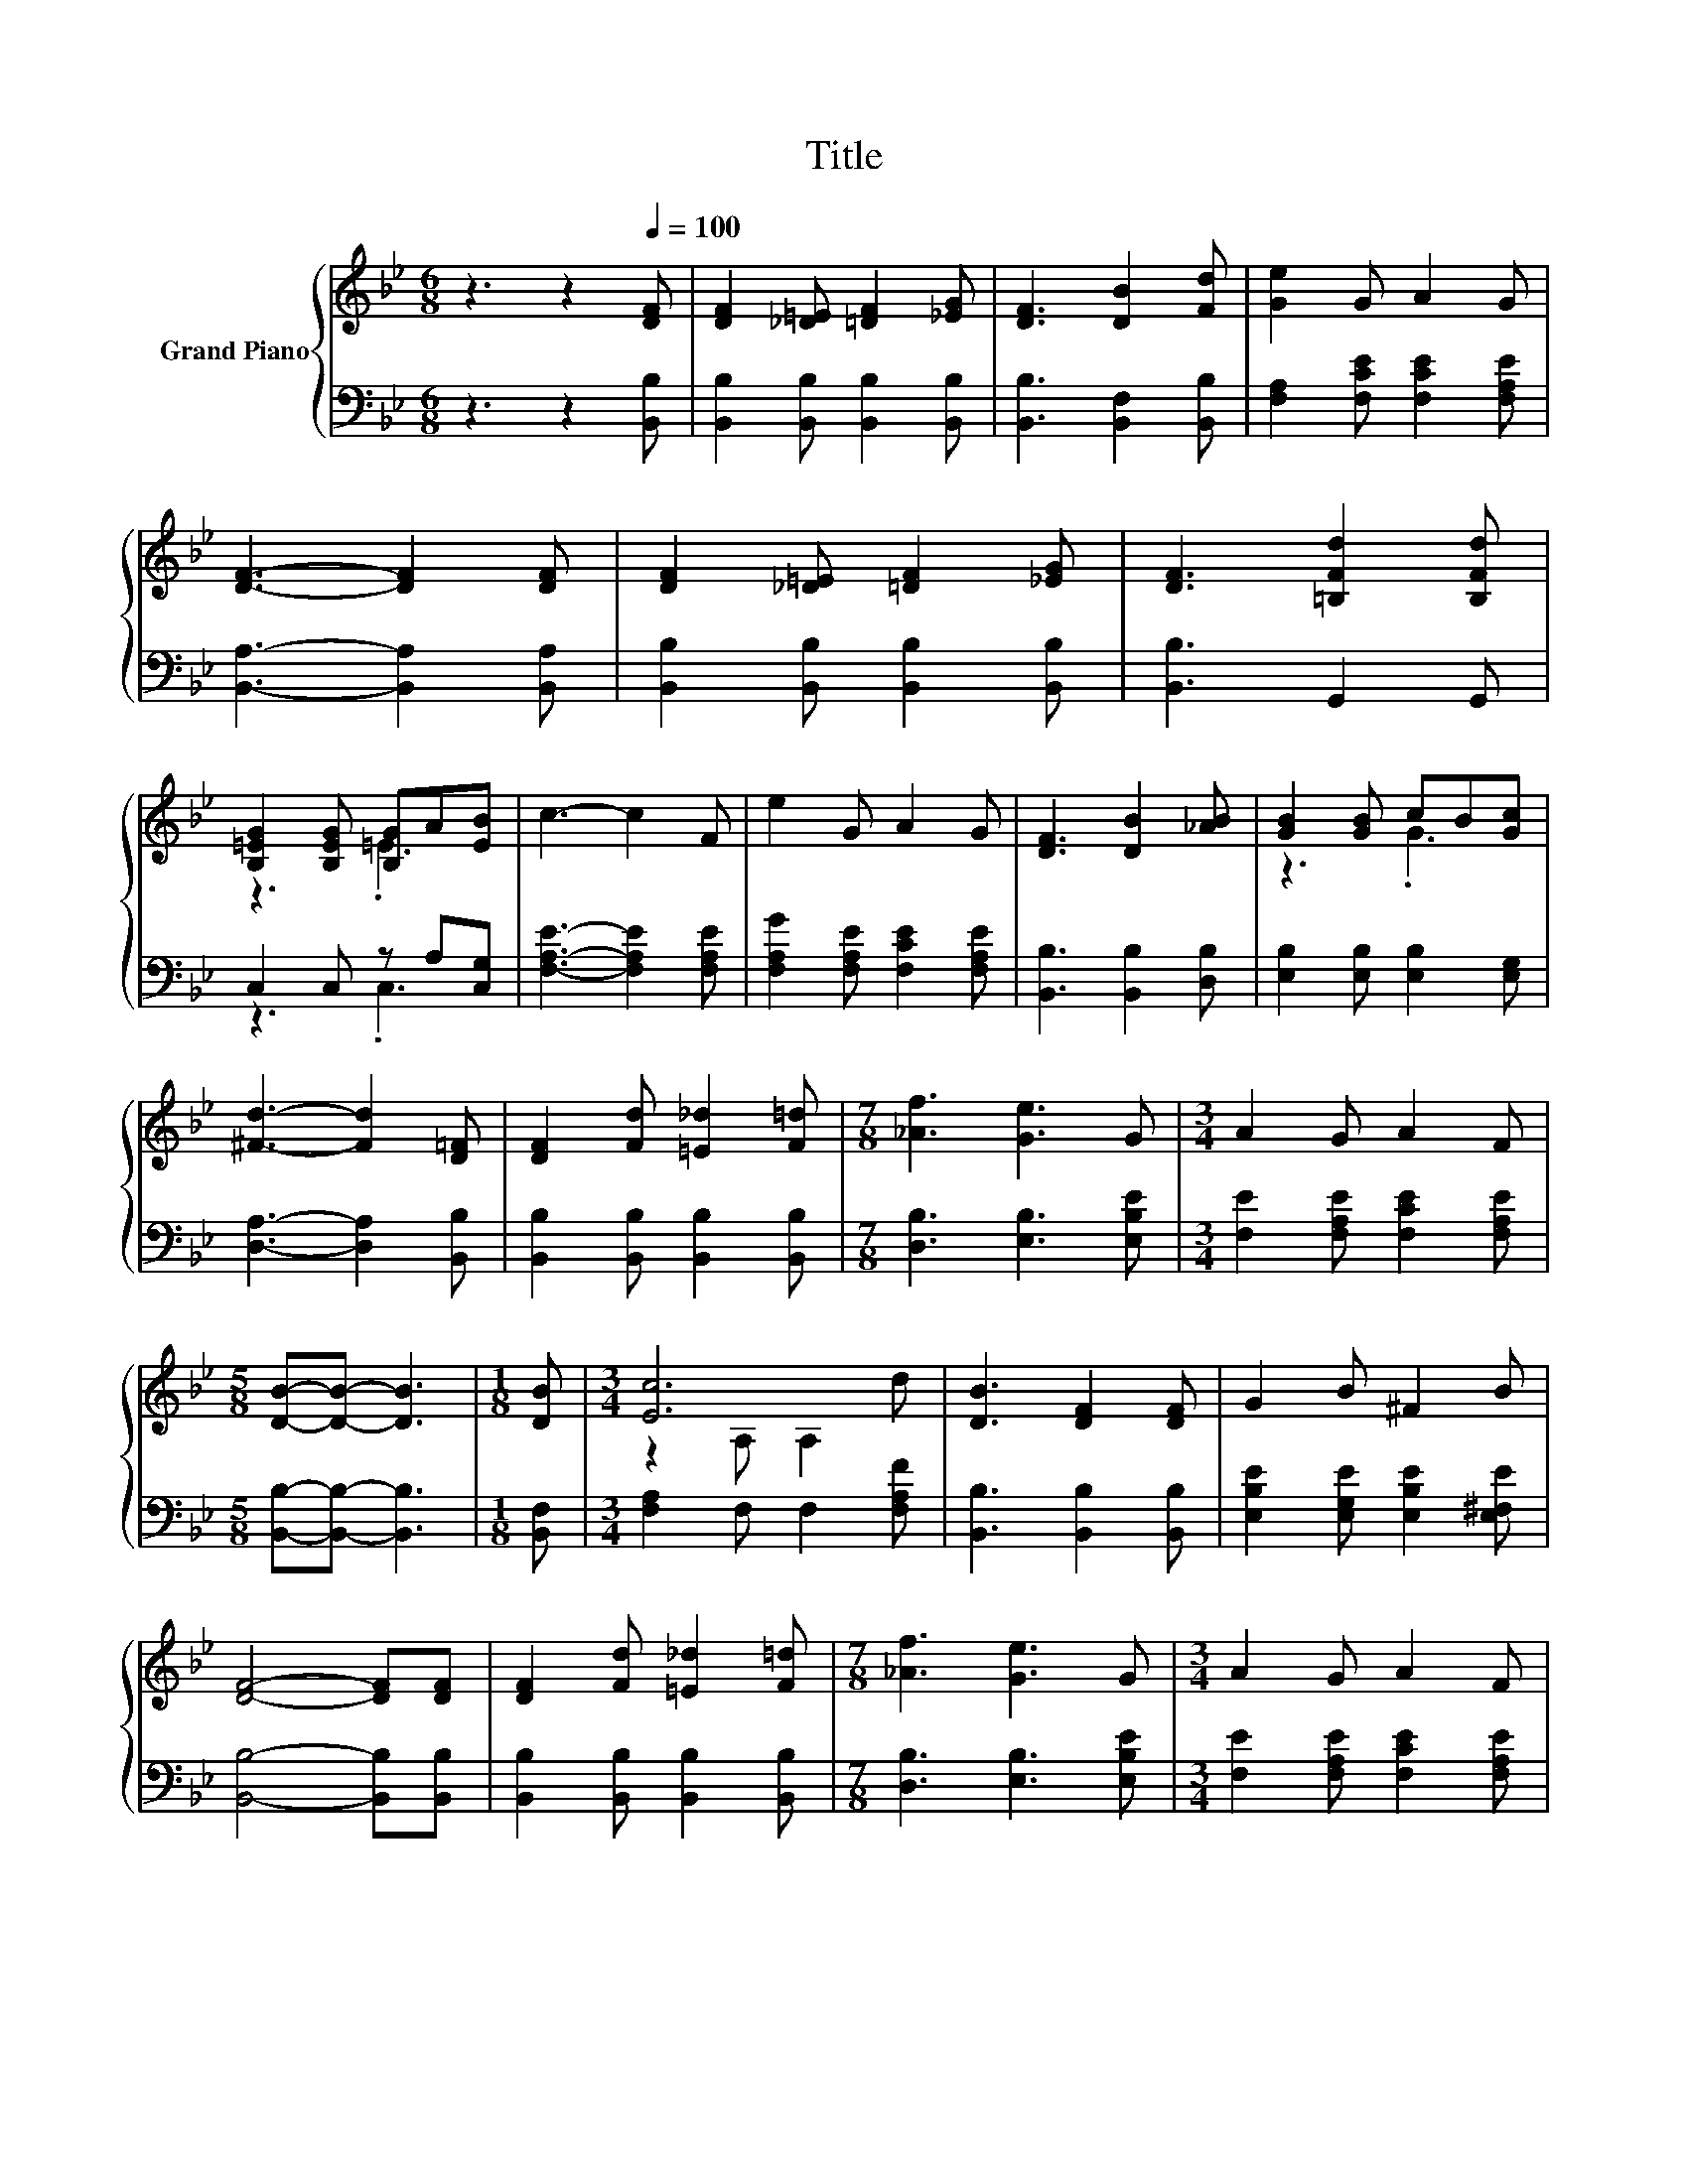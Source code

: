 X:1
T:Title
%%score { ( 1 3 ) | ( 2 4 ) }
L:1/8
M:6/8
K:Bb
V:1 treble nm="Grand Piano"
V:3 treble 
V:2 bass 
V:4 bass 
V:1
 z3 z2[Q:1/4=100] [DF] | [DF]2 [_D=E] [=DF]2 [_EG] | [DF]3 [DB]2 [Fd] | [Ge]2 G A2 G | %4
 [DF]3- [DF]2 [DF] | [DF]2 [_D=E] [=DF]2 [_EG] | [DF]3 [=B,Fd]2 [B,Fd] | %7
 [B,=EG]2 [B,EG] [B,G]A[EB] | c3- c2 F | e2 G A2 G | [DF]3 [DB]2 [_AB] | [GB]2 [GB] cB[Gc] | %12
 [^Fd]3- [Fd]2 [D=F] | [DF]2 [Fd] [=E_d]2 [F=d] |[M:7/8] [_Af]3 [Ge]3 G |[M:3/4] A2 G A2 F | %16
[M:5/8] [DB]-[DB]- [DB]3 |[M:1/8] [DB] |[M:3/4] [Ec]6 | [DB]3 [DF]2 [DF] | G2 B ^F2 B | %21
 [DF]4- [DF][DF] | [DF]2 [Fd] [=E_d]2 [F=d] |[M:7/8] [_Af]3 [Ge]3 G |[M:3/4] A2 G A2 F | %25
[M:5/8] [DB]-[DB]- [DB]3 |] %26
V:2
 z3 z2 [B,,B,] | [B,,B,]2 [B,,B,] [B,,B,]2 [B,,B,] | [B,,B,]3 [B,,F,]2 [B,,B,] | %3
 [F,A,]2 [F,CE] [F,CE]2 [F,A,E] | [B,,A,]3- [B,,A,]2 [B,,A,] | [B,,B,]2 [B,,B,] [B,,B,]2 [B,,B,] | %6
 [B,,B,]3 G,,2 G,, | C,2 C, z A,[C,G,] | [F,A,E]3- [F,A,E]2 [F,A,E] | %9
 [F,A,G]2 [F,A,E] [F,CE]2 [F,A,E] | [B,,B,]3 [B,,B,]2 [D,B,] | [E,B,]2 [E,B,] [E,B,]2 [E,G,] | %12
 [D,A,]3- [D,A,]2 [B,,B,] | [B,,B,]2 [B,,B,] [B,,B,]2 [B,,B,] |[M:7/8] [D,B,]3 [E,B,]3 [E,B,E] | %15
[M:3/4] [F,E]2 [F,A,E] [F,CE]2 [F,A,E] |[M:5/8] [B,,B,]-[B,,B,]- [B,,B,]3 |[M:1/8] [B,,F,] | %18
[M:3/4] [F,A,]2 F, F,2 [F,A,F] | [B,,B,]3 [B,,B,]2 [B,,B,] | [E,B,E]2 [E,G,E] [E,B,E]2 [E,^F,E] | %21
 [B,,B,]4- [B,,B,][B,,B,] | [B,,B,]2 [B,,B,] [B,,B,]2 [B,,B,] |[M:7/8] [D,B,]3 [E,B,]3 [E,B,E] | %24
[M:3/4] [F,E]2 [F,A,E] [F,CE]2 [F,A,E] |[M:5/8] [B,,B,]-[B,,B,]- [B,,B,]3 |] %26
V:3
 x6 | x6 | x6 | x6 | x6 | x6 | x6 | z3 .=E3 | x6 | x6 | x6 | z3 .G3 | x6 | x6 |[M:7/8] x7 | %15
[M:3/4] x6 |[M:5/8] x5 |[M:1/8] x |[M:3/4] z2 A, A,2 d | x6 | x6 | x6 | x6 |[M:7/8] x7 | %24
[M:3/4] x6 |[M:5/8] x5 |] %26
V:4
 x6 | x6 | x6 | x6 | x6 | x6 | x6 | z3 .C,3 | x6 | x6 | x6 | x6 | x6 | x6 |[M:7/8] x7 |[M:3/4] x6 | %16
[M:5/8] x5 |[M:1/8] x |[M:3/4] x6 | x6 | x6 | x6 | x6 |[M:7/8] x7 |[M:3/4] x6 |[M:5/8] x5 |] %26

